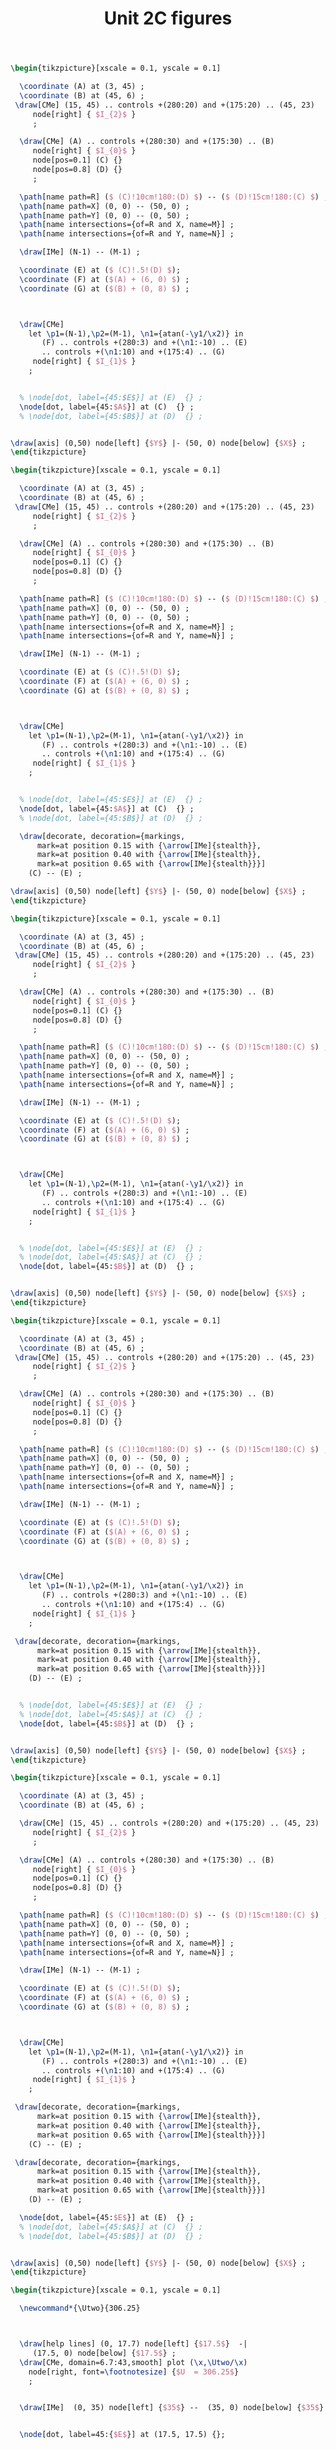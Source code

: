 #+STARTUP: indent hidestars content

#+TITLE: Unit 2C figures

#+OPTIONS: header-args: latex :exports source :eval no :mkdirp yes

#+begin_src latex :tangle fig-t12-eq01.tex :noweb yes
\begin{tikzpicture}[xscale = 0.1, yscale = 0.1]

  \coordinate (A) at (3, 45) ;
  \coordinate (B) at (45, 6) ;
 \draw[CMe] (15, 45) .. controls +(280:20) and +(175:20) .. (45, 23)
     node[right] { $I_{2}$ }
     ;

  \draw[CMe] (A) .. controls +(280:30) and +(175:30) .. (B)
     node[right] { $I_{0}$ }
     node[pos=0.1] (C) {}
     node[pos=0.8] (D) {}
     ;

  \path[name path=R] ($ (C)!10cm!180:(D) $) -- ($ (D)!15cm!180:(C) $) ;
  \path[name path=X] (0, 0) -- (50, 0) ;
  \path[name path=Y] (0, 0) -- (0, 50) ;
  \path[name intersections={of=R and X, name=M}] ;
  \path[name intersections={of=R and Y, name=N}] ;

  \draw[IMe] (N-1) -- (M-1) ;

  \coordinate (E) at ($ (C)!.5!(D) $);
  \coordinate (F) at ($(A) + (6, 0) $) ;
  \coordinate (G) at ($(B) + (0, 8) $) ;



  \draw[CMe]
    let \p1=(N-1),\p2=(M-1), \n1={atan(-\y1/\x2)} in
       (F) .. controls +(280:3) and +(\n1:-10) .. (E)
       .. controls +(\n1:10) and +(175:4) .. (G)
     node[right] { $I_{1}$ }
    ;


  % \node[dot, label={45:$E$}] at (E)  {} ;
  \node[dot, label={45:$A$}] at (C)  {} ;
  % \node[dot, label={45:$B$}] at (D)  {} ;


\draw[axis] (0,50) node[left] {$Y$} |- (50, 0) node[below] {$X$} ;
\end{tikzpicture}
#+end_src

#+begin_src latex :tangle fig-t12-eq01a.tex :noweb yes
\begin{tikzpicture}[xscale = 0.1, yscale = 0.1]

  \coordinate (A) at (3, 45) ;
  \coordinate (B) at (45, 6) ;
 \draw[CMe] (15, 45) .. controls +(280:20) and +(175:20) .. (45, 23)
     node[right] { $I_{2}$ }
     ;

  \draw[CMe] (A) .. controls +(280:30) and +(175:30) .. (B)
     node[right] { $I_{0}$ }
     node[pos=0.1] (C) {}
     node[pos=0.8] (D) {}
     ;

  \path[name path=R] ($ (C)!10cm!180:(D) $) -- ($ (D)!15cm!180:(C) $) ;
  \path[name path=X] (0, 0) -- (50, 0) ;
  \path[name path=Y] (0, 0) -- (0, 50) ;
  \path[name intersections={of=R and X, name=M}] ;
  \path[name intersections={of=R and Y, name=N}] ;

  \draw[IMe] (N-1) -- (M-1) ;

  \coordinate (E) at ($ (C)!.5!(D) $);
  \coordinate (F) at ($(A) + (6, 0) $) ;
  \coordinate (G) at ($(B) + (0, 8) $) ;



  \draw[CMe]
    let \p1=(N-1),\p2=(M-1), \n1={atan(-\y1/\x2)} in
       (F) .. controls +(280:3) and +(\n1:-10) .. (E)
       .. controls +(\n1:10) and +(175:4) .. (G)
     node[right] { $I_{1}$ }
    ;


  % \node[dot, label={45:$E$}] at (E)  {} ;
  \node[dot, label={45:$A$}] at (C)  {} ;
  % \node[dot, label={45:$B$}] at (D)  {} ;

  \draw[decorate, decoration={markings,
      mark=at position 0.15 with {\arrow[IMe]{stealth}},
      mark=at position 0.40 with {\arrow[IMe]{stealth}},
      mark=at position 0.65 with {\arrow[IMe]{stealth}}}]
    (C) -- (E) ;

\draw[axis] (0,50) node[left] {$Y$} |- (50, 0) node[below] {$X$} ;
\end{tikzpicture}
#+end_src

#+begin_src latex :tangle fig-t12-eq02.tex :noweb yes
\begin{tikzpicture}[xscale = 0.1, yscale = 0.1]

  \coordinate (A) at (3, 45) ;
  \coordinate (B) at (45, 6) ;
 \draw[CMe] (15, 45) .. controls +(280:20) and +(175:20) .. (45, 23)
     node[right] { $I_{2}$ }
     ;

  \draw[CMe] (A) .. controls +(280:30) and +(175:30) .. (B)
     node[right] { $I_{0}$ }
     node[pos=0.1] (C) {}
     node[pos=0.8] (D) {}
     ;

  \path[name path=R] ($ (C)!10cm!180:(D) $) -- ($ (D)!15cm!180:(C) $) ;
  \path[name path=X] (0, 0) -- (50, 0) ;
  \path[name path=Y] (0, 0) -- (0, 50) ;
  \path[name intersections={of=R and X, name=M}] ;
  \path[name intersections={of=R and Y, name=N}] ;

  \draw[IMe] (N-1) -- (M-1) ;

  \coordinate (E) at ($ (C)!.5!(D) $);
  \coordinate (F) at ($(A) + (6, 0) $) ;
  \coordinate (G) at ($(B) + (0, 8) $) ;



  \draw[CMe]
    let \p1=(N-1),\p2=(M-1), \n1={atan(-\y1/\x2)} in
       (F) .. controls +(280:3) and +(\n1:-10) .. (E)
       .. controls +(\n1:10) and +(175:4) .. (G)
     node[right] { $I_{1}$ }
    ;


  % \node[dot, label={45:$E$}] at (E)  {} ;
  % \node[dot, label={45:$A$}] at (C)  {} ;
  \node[dot, label={45:$B$}] at (D)  {} ;


\draw[axis] (0,50) node[left] {$Y$} |- (50, 0) node[below] {$X$} ;
\end{tikzpicture}
#+end_src

#+begin_src latex :tangle fig-t12-eq02a.tex :noweb yes
\begin{tikzpicture}[xscale = 0.1, yscale = 0.1]

  \coordinate (A) at (3, 45) ;
  \coordinate (B) at (45, 6) ;
 \draw[CMe] (15, 45) .. controls +(280:20) and +(175:20) .. (45, 23)
     node[right] { $I_{2}$ }
     ;

  \draw[CMe] (A) .. controls +(280:30) and +(175:30) .. (B)
     node[right] { $I_{0}$ }
     node[pos=0.1] (C) {}
     node[pos=0.8] (D) {}
     ;

  \path[name path=R] ($ (C)!10cm!180:(D) $) -- ($ (D)!15cm!180:(C) $) ;
  \path[name path=X] (0, 0) -- (50, 0) ;
  \path[name path=Y] (0, 0) -- (0, 50) ;
  \path[name intersections={of=R and X, name=M}] ;
  \path[name intersections={of=R and Y, name=N}] ;

  \draw[IMe] (N-1) -- (M-1) ;

  \coordinate (E) at ($ (C)!.5!(D) $);
  \coordinate (F) at ($(A) + (6, 0) $) ;
  \coordinate (G) at ($(B) + (0, 8) $) ;



  \draw[CMe]
    let \p1=(N-1),\p2=(M-1), \n1={atan(-\y1/\x2)} in
       (F) .. controls +(280:3) and +(\n1:-10) .. (E)
       .. controls +(\n1:10) and +(175:4) .. (G)
     node[right] { $I_{1}$ }
    ;

 \draw[decorate, decoration={markings,
      mark=at position 0.15 with {\arrow[IMe]{stealth}},
      mark=at position 0.40 with {\arrow[IMe]{stealth}},
      mark=at position 0.65 with {\arrow[IMe]{stealth}}}]
    (D) -- (E) ;


  % \node[dot, label={45:$E$}] at (E)  {} ;
  % \node[dot, label={45:$A$}] at (C)  {} ;
  \node[dot, label={45:$B$}] at (D)  {} ;


\draw[axis] (0,50) node[left] {$Y$} |- (50, 0) node[below] {$X$} ;
\end{tikzpicture}
#+end_src

#+begin_src latex :tangle fig-t12-eq03.tex :noweb yes
\begin{tikzpicture}[xscale = 0.1, yscale = 0.1]

  \coordinate (A) at (3, 45) ;
  \coordinate (B) at (45, 6) ;

  \draw[CMe] (15, 45) .. controls +(280:20) and +(175:20) .. (45, 23)
     node[right] { $I_{2}$ }
     ;

  \draw[CMe] (A) .. controls +(280:30) and +(175:30) .. (B)
     node[right] { $I_{0}$ }
     node[pos=0.1] (C) {}
     node[pos=0.8] (D) {}
     ;

  \path[name path=R] ($ (C)!10cm!180:(D) $) -- ($ (D)!15cm!180:(C) $) ;
  \path[name path=X] (0, 0) -- (50, 0) ;
  \path[name path=Y] (0, 0) -- (0, 50) ;
  \path[name intersections={of=R and X, name=M}] ;
  \path[name intersections={of=R and Y, name=N}] ;

  \draw[IMe] (N-1) -- (M-1) ;

  \coordinate (E) at ($ (C)!.5!(D) $);
  \coordinate (F) at ($(A) + (6, 0) $) ;
  \coordinate (G) at ($(B) + (0, 8) $) ;



  \draw[CMe]
    let \p1=(N-1),\p2=(M-1), \n1={atan(-\y1/\x2)} in
       (F) .. controls +(280:3) and +(\n1:-10) .. (E)
       .. controls +(\n1:10) and +(175:4) .. (G)
     node[right] { $I_{1}$ }
    ;

 \draw[decorate, decoration={markings,
      mark=at position 0.15 with {\arrow[IMe]{stealth}},
      mark=at position 0.40 with {\arrow[IMe]{stealth}},
      mark=at position 0.65 with {\arrow[IMe]{stealth}}}]
    (C) -- (E) ;

 \draw[decorate, decoration={markings,
      mark=at position 0.15 with {\arrow[IMe]{stealth}},
      mark=at position 0.40 with {\arrow[IMe]{stealth}},
      mark=at position 0.65 with {\arrow[IMe]{stealth}}}]
    (D) -- (E) ;

  \node[dot, label={45:$E$}] at (E)  {} ;
  % \node[dot, label={45:$A$}] at (C)  {} ;
  % \node[dot, label={45:$B$}] at (D)  {} ;


\draw[axis] (0,50) node[left] {$Y$} |- (50, 0) node[below] {$X$} ;
\end{tikzpicture}
#+end_src

#+begin_src latex :tangle fig-t12-ej01.tex :noweb yes
\begin{tikzpicture}[xscale = 0.1, yscale = 0.1]

  \newcommand*{\Utwo}{306.25}



  \draw[help lines] (0, 17.7) node[left] {$17.5$}  -|
     (17.5, 0) node[below] {$17.5$} ;
  \draw[CMe, domain=6.7:43,smooth] plot (\x,\Utwo/\x)
    node[right, font=\footnotesize] {$U  = 306.25$}
    ;


  \draw[IMe]  (0, 35) node[left] {$35$} --  (35, 0) node[below] {$35$} ;


  \node[dot, label=45:{$E$}] at (17.5, 17.5) {};



\draw[axis] (0,50) node[left] {$Y$} |- (50, 0) node[below] {$X$} ;
\end{tikzpicture}
#+end_src

#+begin_src latex :tangle fig-t12-eq10.tex :noweb yes
\begin{tikzpicture}[xscale = 0.1, yscale = 0.1]

  \coordinate (A) at (0, 15) ;
  \coordinate (B) at (45, 3) ;

  \foreach \i in {0, 1, 2, 3}
     \draw[CMe] ($ (A) + \i*(0, 8) $)
        .. controls +(315:15) and +(175:15) ..
        ($ (B) + \i*(0, 6) $)
        node[right] { $I_{\i}$ }
        node[pos=0] (E) {}
     ;
  \coordinate (Z) at ($ (A) + 3*(0, 8) $) ;
  \path let \p1=(Z) in coordinate (P) at (0, \y1) ;
  \path let \p1=(Z) in coordinate (Q) at ($ 0.6*(\y1, 0) $) ;

  \draw[IMe] let \p1=($ (A) + 3*(0, 8) $) in (0, \y1) -- ($ 0.6*(\y1, 0) $) ;

 \draw[decorate, decoration={markings,
      mark=at position 0.27 with {\arrow[IMe]{stealth}},
      mark=at position 0.5 with {\arrow[IMe]{stealth}},
      mark=at position 0.8 with {\arrow[IMe]{stealth}}}]
    (Q) -- (P) ;

  \node[dot, label={45:$E$}] at (E)  {} ;

\draw[axis] (0,50) node[left] {$Y$} |- (50, 0) node[below] {$X$} ;
\end{tikzpicture}
#+end_src

#+begin_src latex :tangle fig-t12-eq11.tex :noweb yes
\begin{tikzpicture}[xscale = 0.1, yscale = 0.1]

  \coordinate (A) at (5, 45) ;
  \coordinate (B) at (20, 0) ;

  \foreach \i in {0, 1, 2, 3}
     \draw[CMe] ($ (A) + \i*(8, 0) $) node[right] { $I_{\i}$ }
        .. controls +(275:5) and +(135:15) ..
        ($ (B) + \i*(8, 0) $)
        node[pos=1] (E) {}
     ;

  \coordinate (Z) at ($ (B) + 3*(8, 0) $) ;
  \path let \p1=(Z) in coordinate (P) at (\x1, 0) ;
  \path let \p1=(Z) in coordinate (Q) at ($ 0.6*(0, \x1) $) ;

 \draw[decorate, decoration={markings,
      mark=at position 0.33 with {\arrow[IMe]{stealth}},
      mark=at position 0.58 with {\arrow[IMe]{stealth}},
      mark=at position 0.85 with {\arrow[IMe]{stealth}}}]
    (Q) -- (P) ;

  \draw[IMe] let \p1=($ (B) + 3*(8, 0) $) in (\x1, 0) -- ($ 0.6*(0, \x1) $) ;
  \node[dot, label={45:$E$}] at (E)  {} ;

\draw[axis] (0,50) node[left] {$Y$} |- (50, 0) node[below] {$X$} ;
\end{tikzpicture}
#+end_src

#+begin_src latex :tangle fig-t12-ej02.tex :noweb yes
\begin{tikzpicture}[xscale = 0.1, yscale = 0.1]

  \newcommand*{\Utwo}{1750}



  % \draw[help lines] (0, 17.7) node[left] {$17.5$}  -|
  %    (17.5, 0) node[below] {$17.5$} ;
  \draw[CMe, domain=0:43,smooth] plot (\x,{\Utwo/(\x+50)})
    node[right, font=\footnotesize] {$U  = 1750$}
    ;

  \draw[CMe, domain=0:43,smooth] plot (\x,{1200/(\x+50)})
    node[right, font=\footnotesize] {$U  = 1200$}
    ;

  \draw[CMe, domain=0:43,smooth] plot (\x,{600/(\x+50)})
    node[right, font=\footnotesize] {$U  = 600$}
    ;


  \draw[IMe]  (0, 35) node[left] {$35$} --  (35, 0) node[below] {$35$} ;


  \node[dot, label=45:{$E$}] at (0, 35) {};



\draw[axis] (0,50) node[left] {$Y$} |- (50, 0) node[below] {$X$} ;
\end{tikzpicture}
#+end_src
